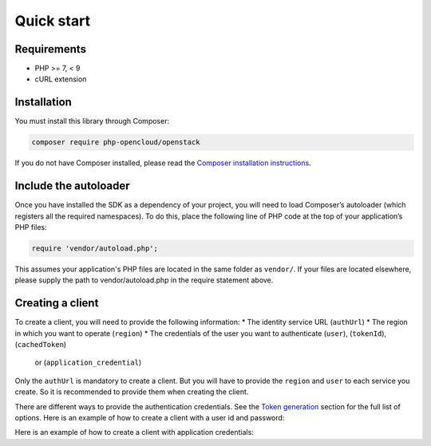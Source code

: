 Quick start
===========

Requirements
------------

* PHP >= 7, < 9
* cURL extension

Installation
------------

You must install this library through Composer:

.. code-block:: bash

    composer require php-opencloud/openstack

If you do not have Composer installed, please read the `Composer installation instructions`_.

Include the autoloader
----------------------

Once you have installed the SDK as a dependency of your project, you will need to load Composer’s autoloader
(which registers all the required namespaces). To do this, place the following line of PHP code at the top of your
application’s PHP files:

.. code-block:: php

    require 'vendor/autoload.php';

This assumes your application's PHP files are located in the same folder as ``vendor/``. If your files are located
elsewhere, please supply the path to vendor/autoload.php in the require statement above.

Creating a client
-----------------

To create a client, you will need to provide the following information:
* The identity service URL (``authUrl``)
* The region in which you want to operate (``region``)
* The credentials of the user you want to authenticate (``user``), (``tokenId``), (``cachedToken``)
    or (``application_credential``)

Only the ``authUrl`` is mandatory to create a client. But you will have to provide the ``region`` and ``user``
to each service you create. So it is recommended to provide them when creating the client.

There are different ways to provide the authentication credentials. See the `Token generation`_ section for
the full list of options. Here is an example of how to create a client with a user id and password:

.. code-block:: php
    $openstack = new OpenStack\OpenStack([
        'authUrl' => '{authUrl}',
        'region'  => '{region}',
        'user'    => [
            'id'       => '{userId}',
            'password' => '{password}'
        ],
    ]);

Here is an example of how to create a client with application credentials:

.. code-block:: php
    $openstack = new OpenStack\OpenStack([
        'authUrl' => '{authUrl}',
        'region'  => '{region}',
        'application_credential' => [
            'id'     => '{applicationCredentialId}',
            'secret' => '{secret}'
        ]
    ]);

.. _Composer installation instructions: https://getcomposer.org/doc/00-intro.md
.. _Token generation: /services/identity/v3/tokens
